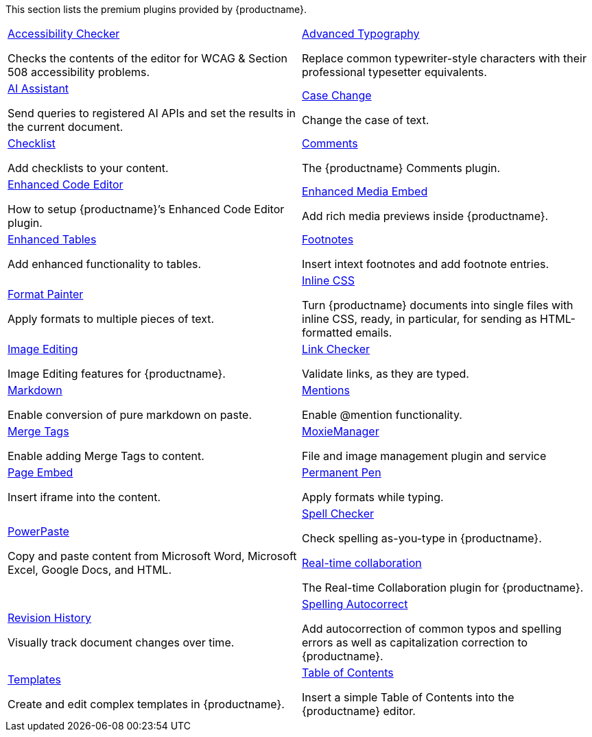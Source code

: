 This section lists the premium plugins provided by {productname}.

[cols="1,1"]
|===

a|
[.lead]
xref:a11ychecker.adoc[Accessibility Checker]

Checks the contents of the editor for WCAG & Section 508 accessibility problems.

a|
[.lead]
xref:advanced-typography.adoc[Advanced Typography]

Replace common typewriter-style characters with their professional typesetter equivalents.

a|
[.lead]
xref:ai.adoc[AI Assistant]

Send queries to registered AI APIs and set the results in the current document.

a|
[.lead]
xref:casechange.adoc[Case Change]

Change the case of text.

a|
[.lead]
xref:checklist.adoc[Checklist]

Add checklists to your content.

a|
[.lead]
xref:introduction-to-tiny-comments.adoc[Comments]

The {productname} Comments plugin.

a|
[.lead]
xref:advcode.adoc[Enhanced Code Editor]

How to setup {productname}’s Enhanced Code Editor plugin.

a|
[.lead]
xref:introduction-to-mediaembed.adoc[Enhanced Media Embed]

Add rich media previews inside {productname}.

a|
[.lead]
xref:advtable.adoc[Enhanced Tables]

Add enhanced functionality to tables.

a|
[.lead]
xref:footnotes.adoc[Footnotes]

Insert intext footnotes and add footnote entries.

a|
[.lead]
xref:formatpainter.adoc[Format Painter]

Apply formats to multiple pieces of text.

a|
[.lead]
xref:inline-css.adoc[Inline CSS]

Turn {productname} documents into single files with inline CSS, ready, in particular, for sending as HTML-formatted emails.

a|
[.lead]
xref:editimage.adoc[Image Editing]

Image Editing features for {productname}.

a|
[.lead]
xref:linkchecker.adoc[Link Checker]

Validate links, as they are typed.

a|
[.lead]
xref:markdown.adoc[Markdown]

Enable conversion of pure markdown on paste.

a|
[.lead]
xref:mentions.adoc[Mentions]

Enable @mention functionality.

a|
[.lead]
xref:mergetags.adoc[Merge Tags]

Enable adding Merge Tags to content.

a|
[.lead]
xref:moxiemanager.adoc[MoxieManager]

File and image management plugin and service

a|
[.lead]
xref:pageembed.adoc[Page Embed]

Insert iframe into the content.

a|
[.lead]
xref:permanentpen.adoc[Permanent Pen]

Apply formats while typing.

a|
[.lead]
xref:introduction-to-powerpaste.adoc[PowerPaste]

Copy and paste content from Microsoft Word, Microsoft Excel, Google Docs, and HTML.

a|
[.lead]
xref:introduction-to-tiny-spellchecker.adoc[Spell Checker]

Check spelling as-you-type in {productname}.

xref:rtc-introduction.adoc[Real-time collaboration]

The Real-time Collaboration plugin for {productname}.

a|
[.lead]
xref:revisionhistory.adoc[Revision History]

Visually track document changes over time.


a|
[.lead]
xref:autocorrect.adoc[Spelling Autocorrect]

Add autocorrection of common typos and spelling errors as well as capitalization correction to {productname}.

a|
[.lead]
xref:advanced-templates.adoc[Templates]

Create and edit complex templates in {productname}.

a|
[.lead]
xref:tableofcontents.adoc[Table of Contents]

Insert a simple Table of Contents into the {productname} editor.

a|
[.lead]
xref:tinydrive-introduction.adoc[Tiny Drive]

Cloud-based file and image management for {productname}.

// Dummy table cell.
// 1. Remove the inline comment markup pre-pending this
//    element when the number of cells in the table is
//    odd.
// 2. Prepend the inline comment markup to this element
//    when the number of cells in the table is even.
// a|

|===


